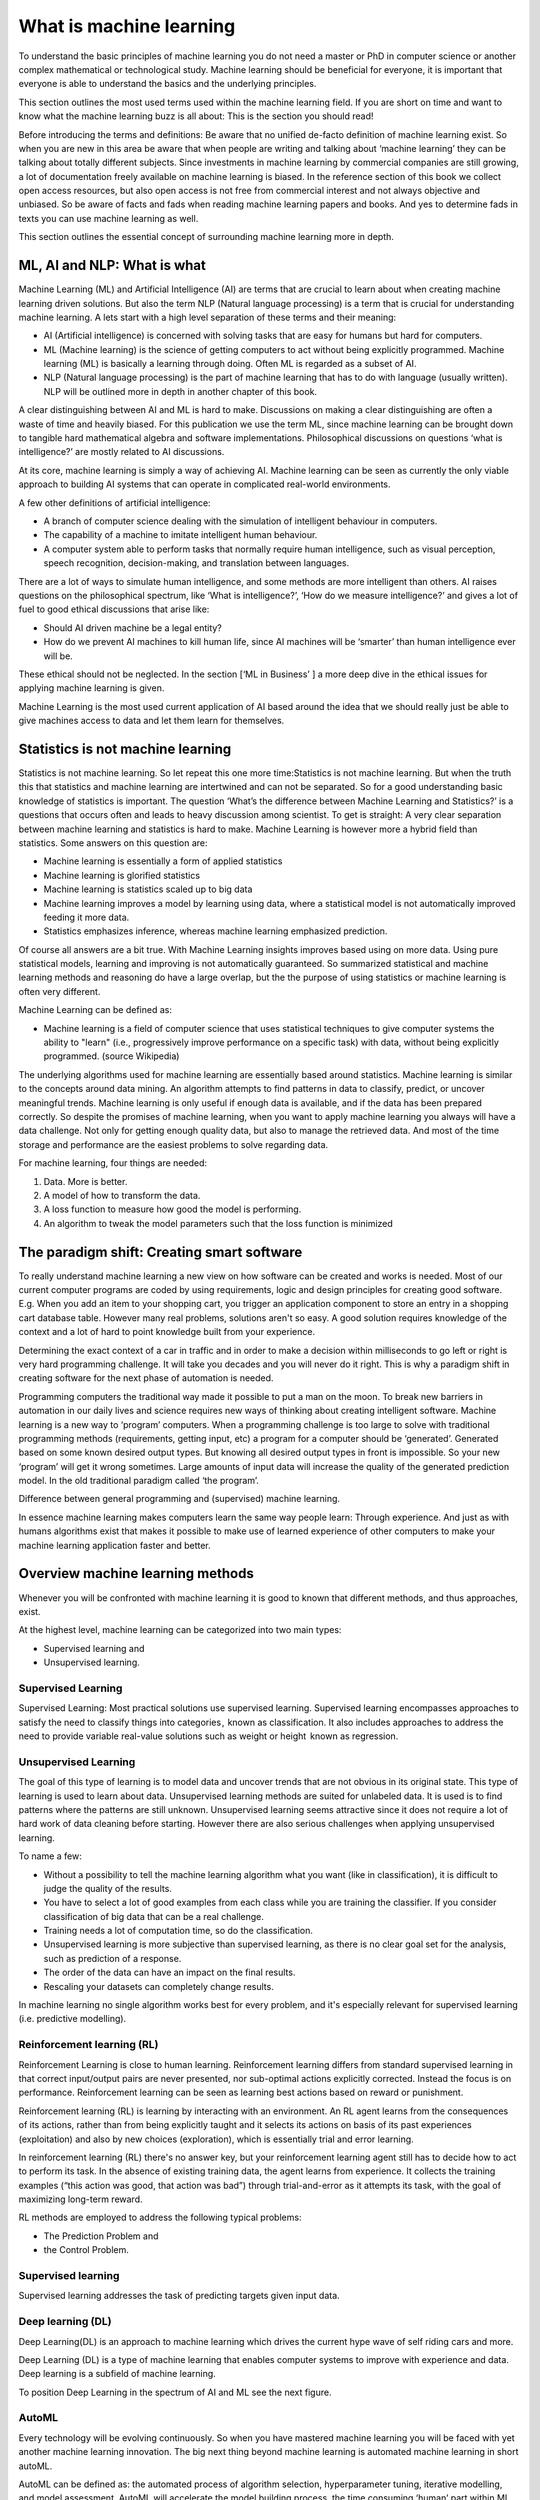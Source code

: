 What is machine learning 
===========================

To understand the basic principles of machine learning you do not need a master or PhD in computer science or another complex mathematical or technological study. Machine learning should be beneficial for everyone, it is important that everyone is able to understand the basics and the underlying principles. 

This section outlines the most used terms used within the machine learning field. If you are short on time and want to know what the machine learning buzz is all about: This is the section you should read! 

Before introducing the terms and definitions: Be aware that no unified de-facto definition of machine learning exist. So when you are new in this area be aware that when people are writing and talking about ‘machine learning’ they can be talking about totally different subjects. Since investments in machine learning by commercial companies are still growing, a lot of documentation freely available on machine learning is biased. In the reference section of this book we collect open access resources, but also open access is not free from commercial interest and not always objective and unbiased. So be aware of facts and fads when reading machine learning papers and books. And yes to determine fads in texts you can use machine learning as well.

This section outlines the essential concept of surrounding machine learning more in depth.

ML, AI and NLP: What is what
-----------------------------

Machine Learning (ML) and Artificial Intelligence (AI) are terms that are crucial to learn about when creating machine learning driven solutions. But also the term NLP (Natural language processing) is a term that is crucial for understanding machine learning. A lets start with a high level separation of these terms and their meaning:

- AI (Artificial intelligence) is concerned with solving tasks that are easy for humans but hard for computers. 
- ML (Machine learning) is the science of getting computers to act without being explicitly programmed. Machine learning (ML) is basically a learning through doing.  Often ML is regarded as a subset of AI.
- NLP (Natural language processing) is the part of machine learning that has to do with language (usually written). NLP will be outlined more in depth in another chapter of this book.

.. image:: /images/ml-ai-nlp.png
   :width: 600px
   :alt: ML,AI and NLP
   :align: center 

A clear distinguishing between AI and ML is hard to make. Discussions on making a clear distinguishing are often a waste of time and heavily biased. For this publication we use the term ML, since machine learning can be brought down to tangible hard mathematical algebra and software implementations. Philosophical discussions on questions ‘what is intelligence?’ are mostly related to AI discussions. 

At its core, machine learning is simply a way of achieving AI. Machine learning can be seen as currently the only viable approach to building AI systems that can operate in complicated real-world environments. 

A few other definitions of artificial intelligence:

- A branch of computer science dealing with the simulation of intelligent behaviour in computers.
- The capability of a machine to imitate intelligent human behaviour.
- A computer system able to perform tasks that normally require human intelligence, such as visual perception, speech recognition, decision-making, and translation between languages.



There are a lot of ways to simulate human intelligence, and some methods are more intelligent than others. AI raises questions on the philosophical spectrum, like ‘What is intelligence?’, ‘How do we measure intelligence?’ and gives a lot of fuel to good ethical discussions that arise like:

- Should AI driven machine be a legal entity?
- How do we prevent AI machines to kill human life, since AI machines will be ‘smarter’ than human intelligence ever will be.

These ethical should not be neglected. In the section [‘ML in Business’ ] a more deep dive in the ethical issues for applying machine learning is given.


Machine Learning is the most used current application of AI based around the idea that we should really just be able to give machines access to data and let them learn for themselves.

Statistics is not machine learning
-----------------------------------

Statistics is not machine learning. So let repeat this one more time:Statistics is not machine learning. But when the truth this that statistics and machine learning are intertwined and can not be separated. So for a good understanding basic knowledge of statistics is important.
The question ‘What’s the difference between Machine Learning and Statistics?’ is a questions that occurs often and leads to heavy discussion among scientist. To get is straight: A very clear separation between machine learning and statistics is hard to make. Machine Learning is however more a hybrid field than statistics. Some answers on this question are:

- Machine learning is essentially a form of applied statistics
- Machine learning is glorified statistics
- Machine learning is statistics scaled up to big data
- Machine learning improves a model by learning using data, where a statistical model is not automatically improved feeding it more data.
- Statistics emphasizes inference, whereas machine learning emphasized prediction. 

Of course all answers are a bit true. With Machine Learning insights improves based using on more data. Using pure statistical models, learning and improving is not automatically guaranteed. So summarized statistical and machine learning methods and reasoning do have a large overlap, but the the purpose of using statistics or machine learning is often very different.  

Machine Learning can be defined as:

- Machine learning is a field of computer science that uses statistical techniques to give computer systems the ability to "learn" (i.e., progressively improve performance on a specific task) with data, without being explicitly programmed. (source Wikipedia)

The underlying algorithms used for machine learning are essentially based around statistics. Machine learning is similar to the concepts around data mining. An algorithm attempts to find patterns in data to classify, predict, or uncover meaningful trends. Machine learning is only useful if enough data is available, and if the data has been prepared correctly. So despite the promises of machine learning, when you want to apply machine learning you always will have a data challenge. Not only for getting enough quality data, but also to manage the retrieved data. And most of the time storage and performance are the easiest problems to solve regarding data.

For machine learning, four things are needed:

1. Data. More is better.
#. A model of how to transform the data.
#. A loss function to measure how good the model is performing.
#. An algorithm to tweak the model parameters such that the loss function is minimized

The paradigm shift: Creating smart software
---------------------------------------------

To really understand machine learning a new view on how software can be created and works is needed. Most of our current computer programs are coded by using requirements, logic and design principles for creating good software. E.g. When you add an item to your shopping cart, you trigger an application component to store an entry in a shopping cart database table.  However many real problems, solutions aren't so easy. A good solution requires knowledge of the context and a lot of hard to point knowledge built from your experience. 

Determining the exact context of a car in traffic and in order to make a decision within milliseconds to go left or right is very hard programming challenge. It will take you decades and you will never do it right. 
This is why a paradigm shift in creating software for the next phase of automation is needed. 

Programming computers the traditional way made it possible to put a man on the moon. To break new barriers in automation in our daily lives and science requires new ways of thinking about creating intelligent software. Machine learning is a new way to ‘program’ computers. When a programming challenge is too large to solve with traditional programming methods (requirements, getting input, etc) a program for a computer should be ‘generated’. Generated based on some known desired output types. But knowing all desired output types in front is impossible. So your new ‘program’ will get it wrong sometimes. Large amounts of input data will increase the quality of the generated prediction model. In the old traditional paradigm called ‘the program’. 


.. image:: /images/whatisml.png
   :width: 600px
   :alt: ML vs traditional programming
   :align: center 

Difference between general programming and (supervised) machine learning.

In essence machine learning makes computers learn the same way people learn: Through experience. And just as with humans algorithms exist that makes it possible to make use of learned experience of other computers to make your machine learning application faster and better. 

Overview machine learning methods
----------------------------------

Whenever you will be confronted with machine learning it is good to known that different methods, and thus approaches, exist. 

At the highest level, machine learning can be categorized into two main types:

* Supervised learning and
* Unsupervised learning.


.. image:: /images/ml-methods.png
   :width: 600px
   :alt: ML methods
   :align: center 


Supervised Learning
^^^^^^^^^^^^^^^^^^^^^^^^

Supervised Learning: Most practical solutions use supervised learning. Supervised learning encompasses approaches to satisfy the need to classify things into categories ,  known as classification. It also includes approaches to address the need to provide variable real-value solutions such as weight or height   known as regression.

Unsupervised Learning
^^^^^^^^^^^^^^^^^^^^^^^^^^

The goal of this type of learning is to model data and uncover trends that are not obvious in its original state. This type of learning is used to learn about data. Unsupervised learning methods are suited for unlabeled data. It is used is to find patterns where the patterns are still unknown. Unsupervised learning seems attractive since it does not require a lot of hard work of data cleaning before starting. However there are also serious challenges when applying unsupervised learning. 

To name a few:

* Without a possibility to tell the machine learning algorithm what you want (like in classification), it is difficult to judge the quality of the results.
* You have to select a lot of good examples from each class while you are training the classifier. If you consider classification of big data that can be a real challenge.
* Training needs a lot of computation time, so do the classification.
* Unsupervised learning is more subjective than supervised learning, as there is no clear goal set for the analysis, such as prediction of a response.
* The order of the data can have an  impact on the final results.
* Rescaling your datasets can completely change results. 


In machine learning no single algorithm works best for every problem, and it's especially relevant for supervised learning (i.e. predictive modelling). 

Reinforcement learning (RL)
^^^^^^^^^^^^^^^^^^^^^^^^^^^^^^

Reinforcement Learning is close to human learning. Reinforcement learning differs from standard supervised learning in that correct input/output pairs are never presented, nor sub-optimal actions explicitly corrected. Instead the focus is on performance. Reinforcement learning can be seen as learning best actions based on reward or punishment. 

Reinforcement learning (RL) is learning by interacting with an environment. An RL agent learns from the consequences of its actions, rather than from being explicitly taught and it selects its actions on basis of its past experiences (exploitation) and also by new choices (exploration), which is essentially trial and error learning. 

In reinforcement learning (RL) there's no answer key, but your reinforcement learning agent still has to decide how to act to perform its task. In the absence of existing training data, the agent learns from experience. It collects the training examples (“this action was good, that action was bad”) through trial-and-error as it attempts its task, with the goal of maximizing long-term reward.

RL methods are employed to address the following typical problems:

* The Prediction Problem and 
* the Control Problem. 


Supervised learning
^^^^^^^^^^^^^^^^^^^^^^

Supervised learning addresses the task of predicting targets given input data. 

Deep learning (DL)
^^^^^^^^^^^^^^^^^^^

Deep Learning(DL) is an approach to machine learning which drives the current hype wave of self riding cars and more. 

Deep Learning (DL) is a type of machine learning that enables computer systems to improve with experience and data. Deep learning is a subfield of machine learning. 

To position Deep Learning in the spectrum of AI and ML see the next figure.



.. image:: /images/deeplearning.png
   :width: 600px
   :alt: Deep Learning
   :align: center 


AutoML
^^^^^^^^^^^

Every technology will be evolving continuously. So when you have mastered machine learning you will be faced with yet another machine learning innovation. The big next thing beyond machine learning is automated machine learning in short autoML. 

AutoML can be defined as: the automated process of algorithm selection, hyperparameter tuning, iterative modelling, and model assessment. AutoML will accelerate the model building process, the time consuming ‘human’  part within ML.

So with the current machine learning we have:
    
    Solution = ML expertise + data + computation

With AutoML the challenge is to turn this into:
    
    Solution = data + 100X computation


What is a machine learning model
----------------------------------

A machine learning model consist of numbers. Most of the time a very large amount of numbers. 
With the danger of getting into math: A machine learning model is a collection of numbers that are presented in a large multi dimensional matrix.

A model in the machine learning world is not different than any other mathematical model that presents some knowledge or (trained)information. It is just a large amount of numbers. So you need the algorithm to use it. 

A model of data (plain numbers) can be used for any number of things. E.g.:

- To simply tell you about the behavior of your data. For example, the mean is a model. If you imaging picking numbers at random from 1-10, a mean does summarize some useful information about your data. The same with the median and the variance. These are extremely lossy models, but they are models of your data.

- To classify data. Say you’ve trained a classifier that classifies whether a photo contains a cat or not. That classifier concisely summarizes your data as “cat photo” or “non-cat photo.”

- A efficient way to represent data for some other task. For example, you might generate paraphrases of a documents and model this as vector data. You can then use this model to classify the unique author of the text. So if you present a new document to this model using a simple machine learning algorithms the model gives you a number that indicates if this new document is from the same author or not. 




Other common terms used in the ML world
-----------------------------------------

Within the world of ML you will read and hear about concepts and terms as networks, deep learning, reinforcement learning and more. Many of these terms are derived from years of scientific progress and discussions. 

Data science
^^^^^^^^^^^^^^^^

Data science can be defined as:

* The practice of, and methods for, reporting and decision making based on data.

So Data science is a umbrella term for several disciplines (technical and non technical) that deal with data. Even storing data in a retrievable way is a real science with many pitfalls.

Generative model
^^^^^^^^^^^^^^^^^^^^^^

A Generative model can be defined as:

* A model for generating all values for a phenomenon, both those that can be observed in the world and "target" variables that can only be computed from those observed

Neural networks (NNs)
^^^^^^^^^^^^^^^^^^^^^^^

Neural networks (NNs) can be defined as:

* The algorithms in machine learning are implemented by using the structure of neural networks. These neural networks model the data using artificial neurons. Neural networks thus mimic the functioning of the brain.

The ‘thinking’ or processing that a brain carries out is the result of these neural networks in action. A brain's neural networks continuously change and update themselves in many ways, including modifications to the amount of weighting applied between neurons. This happens as a direct result of learning and experience.

NN are can be regarded as statistical models directly inspired by, and partially modelled on biological neural networks. They are capable of modelling and processing non-linear relationships between inputs and outputs in parallel. The related algorithms are part of the broader field of machine learning, and can be used in many applications.
 
Features (also called attributes): Properties of an data object to train a ML system. Think of features as number of colours in your street,the number of leafs on a tree, or the size of a garden. A smart selection of features is crucial to train a ml system. 

Vision
^^^^^^^^^^^
A lot of machine learning application work on vision. But vision for computers is different than vision for humans. Humans can not see without thinking. And when we see something our mind is concepts playing with us.

Vision for computers can be defined as:

* The ability of computers to “see” by recognizing what is in a picture or video.

Speech
^^^^^^^^^

One of the great things we can do with computers to create applications that transfer words to speech or when we need a lot of data transfer speech to data. Great progress has been made on automatically analysing conversations without human intervention needed. 

Speech:

* the ability of computers to listen by understanding the words that people say and to transcribe them into text.


Language
^^^^^^^^^^^^^^

Understanding each other is hard. But this is typical a field where machine learning applications, mainly NLP driven have made great progress using (new)machine learning techniques and technologies.

A definition of language as used within the ML field:

* The ability of computers to comprehend the meaning of the words, taking into account the many nuances and complexities of language (such as slang and idiomatic expressions).

Knowledge
^^^^^^^^^^^^^

Defining knowledge is hard, but crucial for many machine learning applications. An attempt to define knowledge in the context of ML:

Knowledge:

* The ability of a computer to reason by understanding the relationship between people, things, places, events and context.
